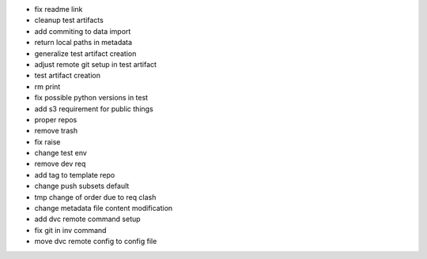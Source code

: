 - fix readme link
- cleanup test artifacts
- add commiting to data import
- return local paths in metadata
- generalize test artifact creation
- adjust remote git setup in test artifact
- test artifact creation
- rm print
- fix possible python versions in test
- add s3 requirement for public things
- proper repos
- remove trash
- fix raise
- change test env
- remove dev req
- add tag to template repo
- change push subsets default
- tmp change of order due to req clash
- change metadata file content modification
- add dvc remote command setup
- fix git in inv command
- move dvc remote config to config file
